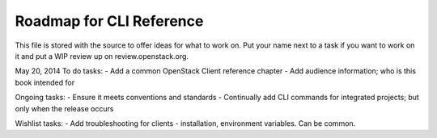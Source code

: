 Roadmap for CLI Reference
-------------------------

This file is stored with the source to offer ideas for what to work on.
Put your name next to a task if you want to work on it and put a WIP
review up on review.openstack.org.

May 20, 2014
To do tasks:
- Add a common OpenStack Client reference chapter
- Add audience information; who is this book intended for

Ongoing tasks:
- Ensure it meets conventions and standards
- Continually add CLI commands for integrated projects; but only when the release occurs

Wishlist tasks:
- Add troubleshooting for clients - installation, environment variables. Can be common.
